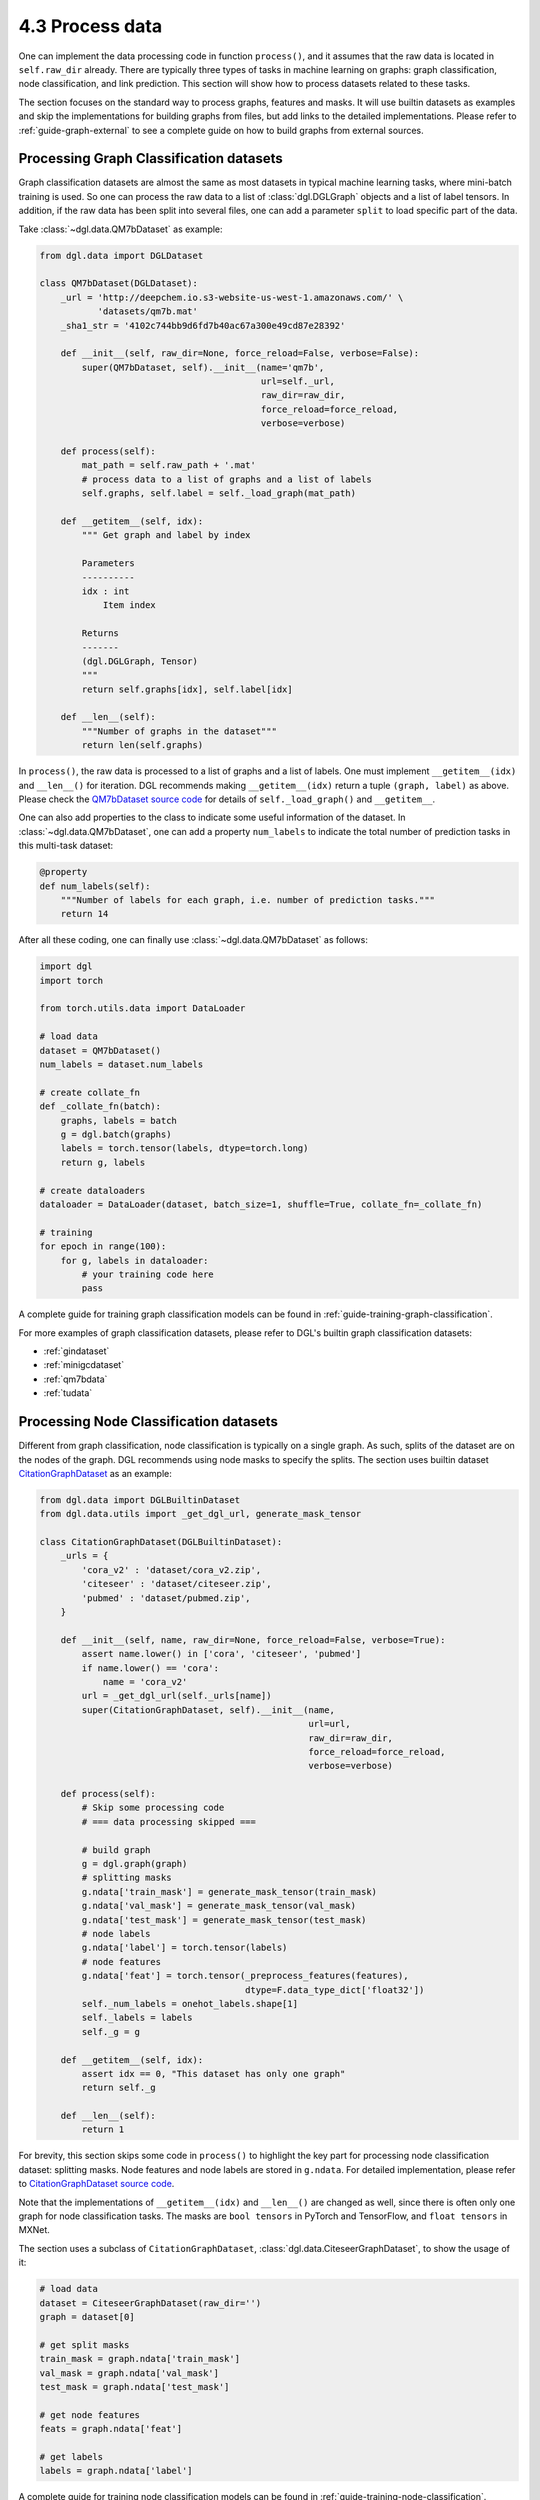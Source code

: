.. _guide-data-pipeline-process:

4.3 Process data
----------------

One can implement the data processing code in function ``process()``, and it
assumes that the raw data is located in ``self.raw_dir`` already. There
are typically three types of tasks in machine learning on graphs: graph
classification, node classification, and link prediction. This section will show
how to process datasets related to these tasks.

The section focuses on the standard way to process graphs, features and masks.
It will use builtin datasets as examples and skip the implementations
for building graphs from files, but add links to the detailed
implementations. Please refer to :ref:`guide-graph-external` to see a
complete guide on how to build graphs from external sources.

Processing Graph Classification datasets
~~~~~~~~~~~~~~~~~~~~~~~~~~~~~~~~~~~~~~~~

Graph classification datasets are almost the same as most datasets in
typical machine learning tasks, where mini-batch training is used. So one can
process the raw data to a list of :class:`dgl.DGLGraph` objects and a list of
label tensors. In addition, if the raw data has been split into
several files, one can add a parameter ``split`` to load specific part of
the data.

Take :class:`~dgl.data.QM7bDataset` as example:

.. code:: 

    from dgl.data import DGLDataset

    class QM7bDataset(DGLDataset):
        _url = 'http://deepchem.io.s3-website-us-west-1.amazonaws.com/' \
               'datasets/qm7b.mat'
        _sha1_str = '4102c744bb9d6fd7b40ac67a300e49cd87e28392'
    
        def __init__(self, raw_dir=None, force_reload=False, verbose=False):
            super(QM7bDataset, self).__init__(name='qm7b',
                                              url=self._url,
                                              raw_dir=raw_dir,
                                              force_reload=force_reload,
                                              verbose=verbose)
    
        def process(self):
            mat_path = self.raw_path + '.mat'
            # process data to a list of graphs and a list of labels
            self.graphs, self.label = self._load_graph(mat_path)
        
        def __getitem__(self, idx):
            """ Get graph and label by index
    
            Parameters
            ----------
            idx : int
                Item index
    
            Returns
            -------
            (dgl.DGLGraph, Tensor)
            """
            return self.graphs[idx], self.label[idx]
    
        def __len__(self):
            """Number of graphs in the dataset"""
            return len(self.graphs)


In ``process()``, the raw data is processed to a list of graphs and a
list of labels. One must implement ``__getitem__(idx)`` and ``__len__()``
for iteration. DGL recommends making ``__getitem__(idx)`` return a
tuple ``(graph, label)`` as above. Please check the `QM7bDataset source
code <https://docs.dgl.ai/en/0.5.x/_modules/dgl/data/qm7b.html#QM7bDataset>`__
for details of ``self._load_graph()`` and ``__getitem__``.

One can also add properties to the class to indicate some useful
information of the dataset. In :class:`~dgl.data.QM7bDataset`, one can add a property
``num_labels`` to indicate the total number of prediction tasks in this
multi-task dataset:

.. code:: 

    @property
    def num_labels(self):
        """Number of labels for each graph, i.e. number of prediction tasks."""
        return 14

After all these coding, one can finally use :class:`~dgl.data.QM7bDataset` as
follows:

.. code:: 

    import dgl
    import torch

    from torch.utils.data import DataLoader
    
    # load data
    dataset = QM7bDataset()
    num_labels = dataset.num_labels
    
    # create collate_fn
    def _collate_fn(batch):
        graphs, labels = batch
        g = dgl.batch(graphs)
        labels = torch.tensor(labels, dtype=torch.long)
        return g, labels
    
    # create dataloaders
    dataloader = DataLoader(dataset, batch_size=1, shuffle=True, collate_fn=_collate_fn)
    
    # training
    for epoch in range(100):
        for g, labels in dataloader:
            # your training code here
            pass

A complete guide for training graph classification models can be found
in :ref:`guide-training-graph-classification`.

For more examples of graph classification datasets, please refer to DGL's builtin graph classification
datasets: 

* :ref:`gindataset`

* :ref:`minigcdataset`

* :ref:`qm7bdata`

* :ref:`tudata`

Processing Node Classification datasets
~~~~~~~~~~~~~~~~~~~~~~~~~~~~~~~~~~~~~~~

Different from graph classification, node classification is typically on
a single graph. As such, splits of the dataset are on the nodes of the
graph. DGL recommends using node masks to specify the splits. The section uses
builtin dataset `CitationGraphDataset <https://docs.dgl.ai/en/0.5.x/_modules/dgl/data/citation_graph.html#CitationGraphDataset>`__ as an example:

.. code:: 

    from dgl.data import DGLBuiltinDataset
    from dgl.data.utils import _get_dgl_url, generate_mask_tensor
    
    class CitationGraphDataset(DGLBuiltinDataset):
        _urls = {
            'cora_v2' : 'dataset/cora_v2.zip',
            'citeseer' : 'dataset/citeseer.zip',
            'pubmed' : 'dataset/pubmed.zip',
        }
    
        def __init__(self, name, raw_dir=None, force_reload=False, verbose=True):
            assert name.lower() in ['cora', 'citeseer', 'pubmed']
            if name.lower() == 'cora':
                name = 'cora_v2'
            url = _get_dgl_url(self._urls[name])
            super(CitationGraphDataset, self).__init__(name,
                                                       url=url,
                                                       raw_dir=raw_dir,
                                                       force_reload=force_reload,
                                                       verbose=verbose)
    
        def process(self):
            # Skip some processing code
            # === data processing skipped ===
    
            # build graph
            g = dgl.graph(graph)
            # splitting masks
            g.ndata['train_mask'] = generate_mask_tensor(train_mask)
            g.ndata['val_mask'] = generate_mask_tensor(val_mask)
            g.ndata['test_mask'] = generate_mask_tensor(test_mask)
            # node labels
            g.ndata['label'] = torch.tensor(labels)
            # node features
            g.ndata['feat'] = torch.tensor(_preprocess_features(features),
                                           dtype=F.data_type_dict['float32'])
            self._num_labels = onehot_labels.shape[1]
            self._labels = labels
            self._g = g
    
        def __getitem__(self, idx):
            assert idx == 0, "This dataset has only one graph"
            return self._g
    
        def __len__(self):
            return 1

For brevity, this section skips some code in ``process()`` to highlight the key
part for processing node classification dataset: splitting masks. Node
features and node labels are stored in ``g.ndata``. For detailed
implementation, please refer to `CitationGraphDataset source
code <https://docs.dgl.ai/en/0.5.x/_modules/dgl/data/citation_graph.html#CitationGraphDataset>`__.

Note that the implementations of ``__getitem__(idx)`` and
``__len__()`` are changed as well, since there is often only one graph
for node classification tasks. The masks are ``bool tensors`` in PyTorch
and TensorFlow, and ``float tensors`` in MXNet.

The section uses a subclass of ``CitationGraphDataset``, :class:`dgl.data.CiteseerGraphDataset`,
to show the usage of it:

.. code:: 

    # load data
    dataset = CiteseerGraphDataset(raw_dir='')
    graph = dataset[0]
    
    # get split masks
    train_mask = graph.ndata['train_mask']
    val_mask = graph.ndata['val_mask']
    test_mask = graph.ndata['test_mask']
    
    # get node features
    feats = graph.ndata['feat']
    
    # get labels
    labels = graph.ndata['label']

A complete guide for training node classification models can be found in
:ref:`guide-training-node-classification`.

For more examples of node classification datasets, please refer to DGL's
builtin datasets:

* :ref:`citationdata`

* :ref:`corafulldata`

* :ref:`amazoncobuydata`

* :ref:`coauthordata`

* :ref:`karateclubdata`

* :ref:`ppidata`

* :ref:`redditdata`

* :ref:`sbmdata`

* :ref:`sstdata`

* :ref:`rdfdata`

Processing dataset for Link Prediction datasets
~~~~~~~~~~~~~~~~~~~~~~~~~~~~~~~~~~~~~~~~~~~~~~~

The processing of link prediction datasets is similar to that for node
classification’s, there is often one graph in the dataset.

The section uses builtin dataset
`KnowledgeGraphDataset <https://docs.dgl.ai/en/0.5.x/_modules/dgl/data/knowledge_graph.html#KnowledgeGraphDataset>`__
as an example, and still skips the detailed data processing code to
highlight the key part for processing link prediction datasets:

.. code:: 

    # Example for creating Link Prediction datasets
    class KnowledgeGraphDataset(DGLBuiltinDataset):
        def __init__(self, name, reverse=True, raw_dir=None, force_reload=False, verbose=True):
            self._name = name
            self.reverse = reverse
            url = _get_dgl_url('dataset/') + '{}.tgz'.format(name)
            super(KnowledgeGraphDataset, self).__init__(name,
                                                        url=url,
                                                        raw_dir=raw_dir,
                                                        force_reload=force_reload,
                                                        verbose=verbose)
    
        def process(self):
            # Skip some processing code
            # === data processing skipped ===
    
            # splitting mask
            g.edata['train_mask'] = train_mask
            g.edata['val_mask'] = val_mask
            g.edata['test_mask'] = test_mask
            # edge type
            g.edata['etype'] = etype
            # node type
            g.ndata['ntype'] = ntype
            self._g = g
    
        def __getitem__(self, idx):
            assert idx == 0, "This dataset has only one graph"
            return self._g
    
        def __len__(self):
            return 1

As shown in the code, it adds splitting masks into ``edata`` field of the
graph. Check `KnowledgeGraphDataset source
code <https://docs.dgl.ai/en/0.5.x/_modules/dgl/data/knowledge_graph.html#KnowledgeGraphDataset>`__
to see the complete code. The following code uses a subclass of ``KnowledgeGraphDataset``,
:class:`dgl.data.FB15k237Dataset`, to show the usage of it:

.. code:: 

    from dgl.data import FB15k237Dataset

    # load data
    dataset = FB15k237Dataset()
    graph = dataset[0]
    
    # get training mask
    train_mask = graph.edata['train_mask']
    train_idx = torch.nonzero(train_mask).squeeze()
    src, dst = graph.edges(train_idx)
    # get edge types in training set
    rel = graph.edata['etype'][train_idx]


A complete guide for training link prediction models can be found in
:ref:`guide-training-link-prediction`.

For more examples of link prediction datasets, please refer to DGL's
builtin datasets: 

* :ref:`kgdata`

* :ref:`bitcoinotcdata`
